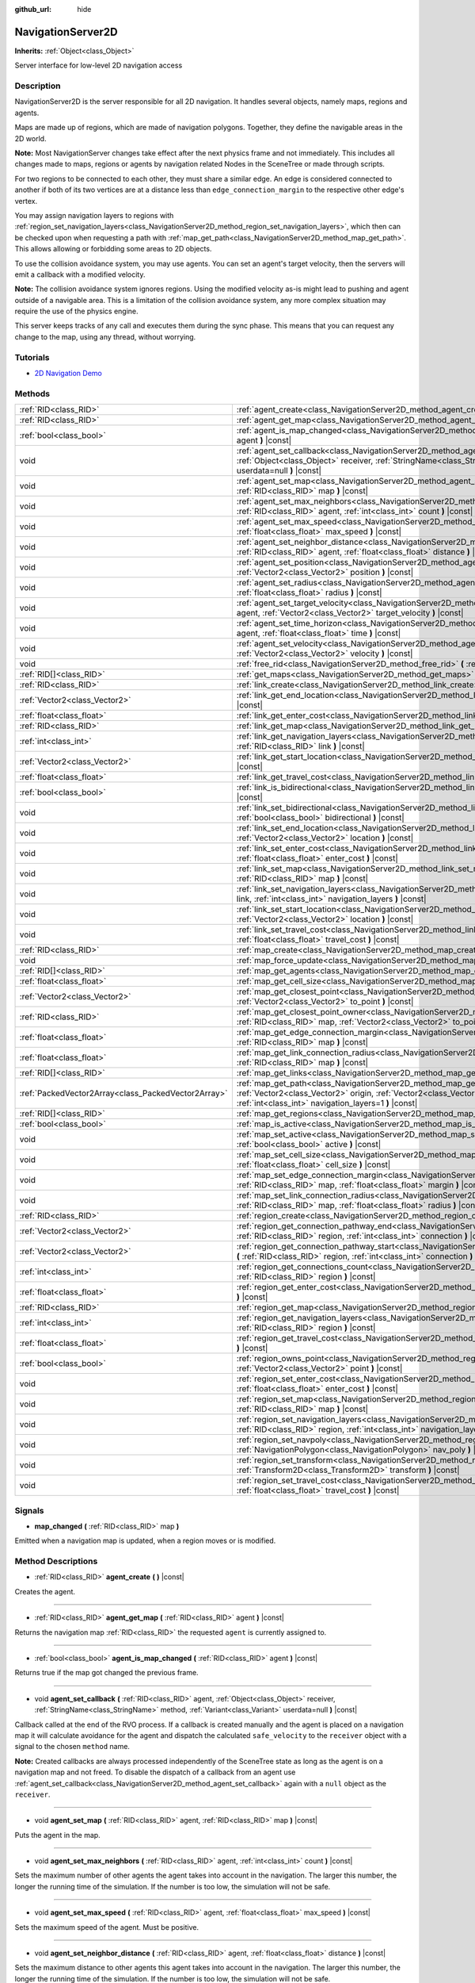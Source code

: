 :github_url: hide

.. DO NOT EDIT THIS FILE!!!
.. Generated automatically from Godot engine sources.
.. Generator: https://github.com/godotengine/godot/tree/master/doc/tools/make_rst.py.
.. XML source: https://github.com/godotengine/godot/tree/master/doc/classes/NavigationServer2D.xml.

.. _class_NavigationServer2D:

NavigationServer2D
==================

**Inherits:** :ref:`Object<class_Object>`

Server interface for low-level 2D navigation access

Description
-----------

NavigationServer2D is the server responsible for all 2D navigation. It handles several objects, namely maps, regions and agents.

Maps are made up of regions, which are made of navigation polygons. Together, they define the navigable areas in the 2D world.

\ **Note:** Most NavigationServer changes take effect after the next physics frame and not immediately. This includes all changes made to maps, regions or agents by navigation related Nodes in the SceneTree or made through scripts.

For two regions to be connected to each other, they must share a similar edge. An edge is considered connected to another if both of its two vertices are at a distance less than ``edge_connection_margin`` to the respective other edge's vertex.

You may assign navigation layers to regions with :ref:`region_set_navigation_layers<class_NavigationServer2D_method_region_set_navigation_layers>`, which then can be checked upon when requesting a path with :ref:`map_get_path<class_NavigationServer2D_method_map_get_path>`. This allows allowing or forbidding some areas to 2D objects.

To use the collision avoidance system, you may use agents. You can set an agent's target velocity, then the servers will emit a callback with a modified velocity.

\ **Note:** The collision avoidance system ignores regions. Using the modified velocity as-is might lead to pushing and agent outside of a navigable area. This is a limitation of the collision avoidance system, any more complex situation may require the use of the physics engine.

This server keeps tracks of any call and executes them during the sync phase. This means that you can request any change to the map, using any thread, without worrying.

Tutorials
---------

- `2D Navigation Demo <https://godotengine.org/asset-library/asset/117>`__

Methods
-------

+-----------------------------------------------------+-------------------------------------------------------------------------------------------------------------------------------------------------------------------------------------------------------------------------------------------------------------------------------+
| :ref:`RID<class_RID>`                               | :ref:`agent_create<class_NavigationServer2D_method_agent_create>` **(** **)** |const|                                                                                                                                                                                         |
+-----------------------------------------------------+-------------------------------------------------------------------------------------------------------------------------------------------------------------------------------------------------------------------------------------------------------------------------------+
| :ref:`RID<class_RID>`                               | :ref:`agent_get_map<class_NavigationServer2D_method_agent_get_map>` **(** :ref:`RID<class_RID>` agent **)** |const|                                                                                                                                                           |
+-----------------------------------------------------+-------------------------------------------------------------------------------------------------------------------------------------------------------------------------------------------------------------------------------------------------------------------------------+
| :ref:`bool<class_bool>`                             | :ref:`agent_is_map_changed<class_NavigationServer2D_method_agent_is_map_changed>` **(** :ref:`RID<class_RID>` agent **)** |const|                                                                                                                                             |
+-----------------------------------------------------+-------------------------------------------------------------------------------------------------------------------------------------------------------------------------------------------------------------------------------------------------------------------------------+
| void                                                | :ref:`agent_set_callback<class_NavigationServer2D_method_agent_set_callback>` **(** :ref:`RID<class_RID>` agent, :ref:`Object<class_Object>` receiver, :ref:`StringName<class_StringName>` method, :ref:`Variant<class_Variant>` userdata=null **)** |const|                  |
+-----------------------------------------------------+-------------------------------------------------------------------------------------------------------------------------------------------------------------------------------------------------------------------------------------------------------------------------------+
| void                                                | :ref:`agent_set_map<class_NavigationServer2D_method_agent_set_map>` **(** :ref:`RID<class_RID>` agent, :ref:`RID<class_RID>` map **)** |const|                                                                                                                                |
+-----------------------------------------------------+-------------------------------------------------------------------------------------------------------------------------------------------------------------------------------------------------------------------------------------------------------------------------------+
| void                                                | :ref:`agent_set_max_neighbors<class_NavigationServer2D_method_agent_set_max_neighbors>` **(** :ref:`RID<class_RID>` agent, :ref:`int<class_int>` count **)** |const|                                                                                                          |
+-----------------------------------------------------+-------------------------------------------------------------------------------------------------------------------------------------------------------------------------------------------------------------------------------------------------------------------------------+
| void                                                | :ref:`agent_set_max_speed<class_NavigationServer2D_method_agent_set_max_speed>` **(** :ref:`RID<class_RID>` agent, :ref:`float<class_float>` max_speed **)** |const|                                                                                                          |
+-----------------------------------------------------+-------------------------------------------------------------------------------------------------------------------------------------------------------------------------------------------------------------------------------------------------------------------------------+
| void                                                | :ref:`agent_set_neighbor_distance<class_NavigationServer2D_method_agent_set_neighbor_distance>` **(** :ref:`RID<class_RID>` agent, :ref:`float<class_float>` distance **)** |const|                                                                                           |
+-----------------------------------------------------+-------------------------------------------------------------------------------------------------------------------------------------------------------------------------------------------------------------------------------------------------------------------------------+
| void                                                | :ref:`agent_set_position<class_NavigationServer2D_method_agent_set_position>` **(** :ref:`RID<class_RID>` agent, :ref:`Vector2<class_Vector2>` position **)** |const|                                                                                                         |
+-----------------------------------------------------+-------------------------------------------------------------------------------------------------------------------------------------------------------------------------------------------------------------------------------------------------------------------------------+
| void                                                | :ref:`agent_set_radius<class_NavigationServer2D_method_agent_set_radius>` **(** :ref:`RID<class_RID>` agent, :ref:`float<class_float>` radius **)** |const|                                                                                                                   |
+-----------------------------------------------------+-------------------------------------------------------------------------------------------------------------------------------------------------------------------------------------------------------------------------------------------------------------------------------+
| void                                                | :ref:`agent_set_target_velocity<class_NavigationServer2D_method_agent_set_target_velocity>` **(** :ref:`RID<class_RID>` agent, :ref:`Vector2<class_Vector2>` target_velocity **)** |const|                                                                                    |
+-----------------------------------------------------+-------------------------------------------------------------------------------------------------------------------------------------------------------------------------------------------------------------------------------------------------------------------------------+
| void                                                | :ref:`agent_set_time_horizon<class_NavigationServer2D_method_agent_set_time_horizon>` **(** :ref:`RID<class_RID>` agent, :ref:`float<class_float>` time **)** |const|                                                                                                         |
+-----------------------------------------------------+-------------------------------------------------------------------------------------------------------------------------------------------------------------------------------------------------------------------------------------------------------------------------------+
| void                                                | :ref:`agent_set_velocity<class_NavigationServer2D_method_agent_set_velocity>` **(** :ref:`RID<class_RID>` agent, :ref:`Vector2<class_Vector2>` velocity **)** |const|                                                                                                         |
+-----------------------------------------------------+-------------------------------------------------------------------------------------------------------------------------------------------------------------------------------------------------------------------------------------------------------------------------------+
| void                                                | :ref:`free_rid<class_NavigationServer2D_method_free_rid>` **(** :ref:`RID<class_RID>` rid **)** |const|                                                                                                                                                                       |
+-----------------------------------------------------+-------------------------------------------------------------------------------------------------------------------------------------------------------------------------------------------------------------------------------------------------------------------------------+
| :ref:`RID[]<class_RID>`                             | :ref:`get_maps<class_NavigationServer2D_method_get_maps>` **(** **)** |const|                                                                                                                                                                                                 |
+-----------------------------------------------------+-------------------------------------------------------------------------------------------------------------------------------------------------------------------------------------------------------------------------------------------------------------------------------+
| :ref:`RID<class_RID>`                               | :ref:`link_create<class_NavigationServer2D_method_link_create>` **(** **)** |const|                                                                                                                                                                                           |
+-----------------------------------------------------+-------------------------------------------------------------------------------------------------------------------------------------------------------------------------------------------------------------------------------------------------------------------------------+
| :ref:`Vector2<class_Vector2>`                       | :ref:`link_get_end_location<class_NavigationServer2D_method_link_get_end_location>` **(** :ref:`RID<class_RID>` link **)** |const|                                                                                                                                            |
+-----------------------------------------------------+-------------------------------------------------------------------------------------------------------------------------------------------------------------------------------------------------------------------------------------------------------------------------------+
| :ref:`float<class_float>`                           | :ref:`link_get_enter_cost<class_NavigationServer2D_method_link_get_enter_cost>` **(** :ref:`RID<class_RID>` link **)** |const|                                                                                                                                                |
+-----------------------------------------------------+-------------------------------------------------------------------------------------------------------------------------------------------------------------------------------------------------------------------------------------------------------------------------------+
| :ref:`RID<class_RID>`                               | :ref:`link_get_map<class_NavigationServer2D_method_link_get_map>` **(** :ref:`RID<class_RID>` link **)** |const|                                                                                                                                                              |
+-----------------------------------------------------+-------------------------------------------------------------------------------------------------------------------------------------------------------------------------------------------------------------------------------------------------------------------------------+
| :ref:`int<class_int>`                               | :ref:`link_get_navigation_layers<class_NavigationServer2D_method_link_get_navigation_layers>` **(** :ref:`RID<class_RID>` link **)** |const|                                                                                                                                  |
+-----------------------------------------------------+-------------------------------------------------------------------------------------------------------------------------------------------------------------------------------------------------------------------------------------------------------------------------------+
| :ref:`Vector2<class_Vector2>`                       | :ref:`link_get_start_location<class_NavigationServer2D_method_link_get_start_location>` **(** :ref:`RID<class_RID>` link **)** |const|                                                                                                                                        |
+-----------------------------------------------------+-------------------------------------------------------------------------------------------------------------------------------------------------------------------------------------------------------------------------------------------------------------------------------+
| :ref:`float<class_float>`                           | :ref:`link_get_travel_cost<class_NavigationServer2D_method_link_get_travel_cost>` **(** :ref:`RID<class_RID>` link **)** |const|                                                                                                                                              |
+-----------------------------------------------------+-------------------------------------------------------------------------------------------------------------------------------------------------------------------------------------------------------------------------------------------------------------------------------+
| :ref:`bool<class_bool>`                             | :ref:`link_is_bidirectional<class_NavigationServer2D_method_link_is_bidirectional>` **(** :ref:`RID<class_RID>` link **)** |const|                                                                                                                                            |
+-----------------------------------------------------+-------------------------------------------------------------------------------------------------------------------------------------------------------------------------------------------------------------------------------------------------------------------------------+
| void                                                | :ref:`link_set_bidirectional<class_NavigationServer2D_method_link_set_bidirectional>` **(** :ref:`RID<class_RID>` link, :ref:`bool<class_bool>` bidirectional **)** |const|                                                                                                   |
+-----------------------------------------------------+-------------------------------------------------------------------------------------------------------------------------------------------------------------------------------------------------------------------------------------------------------------------------------+
| void                                                | :ref:`link_set_end_location<class_NavigationServer2D_method_link_set_end_location>` **(** :ref:`RID<class_RID>` link, :ref:`Vector2<class_Vector2>` location **)** |const|                                                                                                    |
+-----------------------------------------------------+-------------------------------------------------------------------------------------------------------------------------------------------------------------------------------------------------------------------------------------------------------------------------------+
| void                                                | :ref:`link_set_enter_cost<class_NavigationServer2D_method_link_set_enter_cost>` **(** :ref:`RID<class_RID>` link, :ref:`float<class_float>` enter_cost **)** |const|                                                                                                          |
+-----------------------------------------------------+-------------------------------------------------------------------------------------------------------------------------------------------------------------------------------------------------------------------------------------------------------------------------------+
| void                                                | :ref:`link_set_map<class_NavigationServer2D_method_link_set_map>` **(** :ref:`RID<class_RID>` link, :ref:`RID<class_RID>` map **)** |const|                                                                                                                                   |
+-----------------------------------------------------+-------------------------------------------------------------------------------------------------------------------------------------------------------------------------------------------------------------------------------------------------------------------------------+
| void                                                | :ref:`link_set_navigation_layers<class_NavigationServer2D_method_link_set_navigation_layers>` **(** :ref:`RID<class_RID>` link, :ref:`int<class_int>` navigation_layers **)** |const|                                                                                         |
+-----------------------------------------------------+-------------------------------------------------------------------------------------------------------------------------------------------------------------------------------------------------------------------------------------------------------------------------------+
| void                                                | :ref:`link_set_start_location<class_NavigationServer2D_method_link_set_start_location>` **(** :ref:`RID<class_RID>` link, :ref:`Vector2<class_Vector2>` location **)** |const|                                                                                                |
+-----------------------------------------------------+-------------------------------------------------------------------------------------------------------------------------------------------------------------------------------------------------------------------------------------------------------------------------------+
| void                                                | :ref:`link_set_travel_cost<class_NavigationServer2D_method_link_set_travel_cost>` **(** :ref:`RID<class_RID>` link, :ref:`float<class_float>` travel_cost **)** |const|                                                                                                       |
+-----------------------------------------------------+-------------------------------------------------------------------------------------------------------------------------------------------------------------------------------------------------------------------------------------------------------------------------------+
| :ref:`RID<class_RID>`                               | :ref:`map_create<class_NavigationServer2D_method_map_create>` **(** **)** |const|                                                                                                                                                                                             |
+-----------------------------------------------------+-------------------------------------------------------------------------------------------------------------------------------------------------------------------------------------------------------------------------------------------------------------------------------+
| void                                                | :ref:`map_force_update<class_NavigationServer2D_method_map_force_update>` **(** :ref:`RID<class_RID>` map **)**                                                                                                                                                               |
+-----------------------------------------------------+-------------------------------------------------------------------------------------------------------------------------------------------------------------------------------------------------------------------------------------------------------------------------------+
| :ref:`RID[]<class_RID>`                             | :ref:`map_get_agents<class_NavigationServer2D_method_map_get_agents>` **(** :ref:`RID<class_RID>` map **)** |const|                                                                                                                                                           |
+-----------------------------------------------------+-------------------------------------------------------------------------------------------------------------------------------------------------------------------------------------------------------------------------------------------------------------------------------+
| :ref:`float<class_float>`                           | :ref:`map_get_cell_size<class_NavigationServer2D_method_map_get_cell_size>` **(** :ref:`RID<class_RID>` map **)** |const|                                                                                                                                                     |
+-----------------------------------------------------+-------------------------------------------------------------------------------------------------------------------------------------------------------------------------------------------------------------------------------------------------------------------------------+
| :ref:`Vector2<class_Vector2>`                       | :ref:`map_get_closest_point<class_NavigationServer2D_method_map_get_closest_point>` **(** :ref:`RID<class_RID>` map, :ref:`Vector2<class_Vector2>` to_point **)** |const|                                                                                                     |
+-----------------------------------------------------+-------------------------------------------------------------------------------------------------------------------------------------------------------------------------------------------------------------------------------------------------------------------------------+
| :ref:`RID<class_RID>`                               | :ref:`map_get_closest_point_owner<class_NavigationServer2D_method_map_get_closest_point_owner>` **(** :ref:`RID<class_RID>` map, :ref:`Vector2<class_Vector2>` to_point **)** |const|                                                                                         |
+-----------------------------------------------------+-------------------------------------------------------------------------------------------------------------------------------------------------------------------------------------------------------------------------------------------------------------------------------+
| :ref:`float<class_float>`                           | :ref:`map_get_edge_connection_margin<class_NavigationServer2D_method_map_get_edge_connection_margin>` **(** :ref:`RID<class_RID>` map **)** |const|                                                                                                                           |
+-----------------------------------------------------+-------------------------------------------------------------------------------------------------------------------------------------------------------------------------------------------------------------------------------------------------------------------------------+
| :ref:`float<class_float>`                           | :ref:`map_get_link_connection_radius<class_NavigationServer2D_method_map_get_link_connection_radius>` **(** :ref:`RID<class_RID>` map **)** |const|                                                                                                                           |
+-----------------------------------------------------+-------------------------------------------------------------------------------------------------------------------------------------------------------------------------------------------------------------------------------------------------------------------------------+
| :ref:`RID[]<class_RID>`                             | :ref:`map_get_links<class_NavigationServer2D_method_map_get_links>` **(** :ref:`RID<class_RID>` map **)** |const|                                                                                                                                                             |
+-----------------------------------------------------+-------------------------------------------------------------------------------------------------------------------------------------------------------------------------------------------------------------------------------------------------------------------------------+
| :ref:`PackedVector2Array<class_PackedVector2Array>` | :ref:`map_get_path<class_NavigationServer2D_method_map_get_path>` **(** :ref:`RID<class_RID>` map, :ref:`Vector2<class_Vector2>` origin, :ref:`Vector2<class_Vector2>` destination, :ref:`bool<class_bool>` optimize, :ref:`int<class_int>` navigation_layers=1 **)** |const| |
+-----------------------------------------------------+-------------------------------------------------------------------------------------------------------------------------------------------------------------------------------------------------------------------------------------------------------------------------------+
| :ref:`RID[]<class_RID>`                             | :ref:`map_get_regions<class_NavigationServer2D_method_map_get_regions>` **(** :ref:`RID<class_RID>` map **)** |const|                                                                                                                                                         |
+-----------------------------------------------------+-------------------------------------------------------------------------------------------------------------------------------------------------------------------------------------------------------------------------------------------------------------------------------+
| :ref:`bool<class_bool>`                             | :ref:`map_is_active<class_NavigationServer2D_method_map_is_active>` **(** :ref:`RID<class_RID>` map **)** |const|                                                                                                                                                             |
+-----------------------------------------------------+-------------------------------------------------------------------------------------------------------------------------------------------------------------------------------------------------------------------------------------------------------------------------------+
| void                                                | :ref:`map_set_active<class_NavigationServer2D_method_map_set_active>` **(** :ref:`RID<class_RID>` map, :ref:`bool<class_bool>` active **)** |const|                                                                                                                           |
+-----------------------------------------------------+-------------------------------------------------------------------------------------------------------------------------------------------------------------------------------------------------------------------------------------------------------------------------------+
| void                                                | :ref:`map_set_cell_size<class_NavigationServer2D_method_map_set_cell_size>` **(** :ref:`RID<class_RID>` map, :ref:`float<class_float>` cell_size **)** |const|                                                                                                                |
+-----------------------------------------------------+-------------------------------------------------------------------------------------------------------------------------------------------------------------------------------------------------------------------------------------------------------------------------------+
| void                                                | :ref:`map_set_edge_connection_margin<class_NavigationServer2D_method_map_set_edge_connection_margin>` **(** :ref:`RID<class_RID>` map, :ref:`float<class_float>` margin **)** |const|                                                                                         |
+-----------------------------------------------------+-------------------------------------------------------------------------------------------------------------------------------------------------------------------------------------------------------------------------------------------------------------------------------+
| void                                                | :ref:`map_set_link_connection_radius<class_NavigationServer2D_method_map_set_link_connection_radius>` **(** :ref:`RID<class_RID>` map, :ref:`float<class_float>` radius **)** |const|                                                                                         |
+-----------------------------------------------------+-------------------------------------------------------------------------------------------------------------------------------------------------------------------------------------------------------------------------------------------------------------------------------+
| :ref:`RID<class_RID>`                               | :ref:`region_create<class_NavigationServer2D_method_region_create>` **(** **)** |const|                                                                                                                                                                                       |
+-----------------------------------------------------+-------------------------------------------------------------------------------------------------------------------------------------------------------------------------------------------------------------------------------------------------------------------------------+
| :ref:`Vector2<class_Vector2>`                       | :ref:`region_get_connection_pathway_end<class_NavigationServer2D_method_region_get_connection_pathway_end>` **(** :ref:`RID<class_RID>` region, :ref:`int<class_int>` connection **)** |const|                                                                                |
+-----------------------------------------------------+-------------------------------------------------------------------------------------------------------------------------------------------------------------------------------------------------------------------------------------------------------------------------------+
| :ref:`Vector2<class_Vector2>`                       | :ref:`region_get_connection_pathway_start<class_NavigationServer2D_method_region_get_connection_pathway_start>` **(** :ref:`RID<class_RID>` region, :ref:`int<class_int>` connection **)** |const|                                                                            |
+-----------------------------------------------------+-------------------------------------------------------------------------------------------------------------------------------------------------------------------------------------------------------------------------------------------------------------------------------+
| :ref:`int<class_int>`                               | :ref:`region_get_connections_count<class_NavigationServer2D_method_region_get_connections_count>` **(** :ref:`RID<class_RID>` region **)** |const|                                                                                                                            |
+-----------------------------------------------------+-------------------------------------------------------------------------------------------------------------------------------------------------------------------------------------------------------------------------------------------------------------------------------+
| :ref:`float<class_float>`                           | :ref:`region_get_enter_cost<class_NavigationServer2D_method_region_get_enter_cost>` **(** :ref:`RID<class_RID>` region **)** |const|                                                                                                                                          |
+-----------------------------------------------------+-------------------------------------------------------------------------------------------------------------------------------------------------------------------------------------------------------------------------------------------------------------------------------+
| :ref:`RID<class_RID>`                               | :ref:`region_get_map<class_NavigationServer2D_method_region_get_map>` **(** :ref:`RID<class_RID>` region **)** |const|                                                                                                                                                        |
+-----------------------------------------------------+-------------------------------------------------------------------------------------------------------------------------------------------------------------------------------------------------------------------------------------------------------------------------------+
| :ref:`int<class_int>`                               | :ref:`region_get_navigation_layers<class_NavigationServer2D_method_region_get_navigation_layers>` **(** :ref:`RID<class_RID>` region **)** |const|                                                                                                                            |
+-----------------------------------------------------+-------------------------------------------------------------------------------------------------------------------------------------------------------------------------------------------------------------------------------------------------------------------------------+
| :ref:`float<class_float>`                           | :ref:`region_get_travel_cost<class_NavigationServer2D_method_region_get_travel_cost>` **(** :ref:`RID<class_RID>` region **)** |const|                                                                                                                                        |
+-----------------------------------------------------+-------------------------------------------------------------------------------------------------------------------------------------------------------------------------------------------------------------------------------------------------------------------------------+
| :ref:`bool<class_bool>`                             | :ref:`region_owns_point<class_NavigationServer2D_method_region_owns_point>` **(** :ref:`RID<class_RID>` region, :ref:`Vector2<class_Vector2>` point **)** |const|                                                                                                             |
+-----------------------------------------------------+-------------------------------------------------------------------------------------------------------------------------------------------------------------------------------------------------------------------------------------------------------------------------------+
| void                                                | :ref:`region_set_enter_cost<class_NavigationServer2D_method_region_set_enter_cost>` **(** :ref:`RID<class_RID>` region, :ref:`float<class_float>` enter_cost **)** |const|                                                                                                    |
+-----------------------------------------------------+-------------------------------------------------------------------------------------------------------------------------------------------------------------------------------------------------------------------------------------------------------------------------------+
| void                                                | :ref:`region_set_map<class_NavigationServer2D_method_region_set_map>` **(** :ref:`RID<class_RID>` region, :ref:`RID<class_RID>` map **)** |const|                                                                                                                             |
+-----------------------------------------------------+-------------------------------------------------------------------------------------------------------------------------------------------------------------------------------------------------------------------------------------------------------------------------------+
| void                                                | :ref:`region_set_navigation_layers<class_NavigationServer2D_method_region_set_navigation_layers>` **(** :ref:`RID<class_RID>` region, :ref:`int<class_int>` navigation_layers **)** |const|                                                                                   |
+-----------------------------------------------------+-------------------------------------------------------------------------------------------------------------------------------------------------------------------------------------------------------------------------------------------------------------------------------+
| void                                                | :ref:`region_set_navpoly<class_NavigationServer2D_method_region_set_navpoly>` **(** :ref:`RID<class_RID>` region, :ref:`NavigationPolygon<class_NavigationPolygon>` nav_poly **)** |const|                                                                                    |
+-----------------------------------------------------+-------------------------------------------------------------------------------------------------------------------------------------------------------------------------------------------------------------------------------------------------------------------------------+
| void                                                | :ref:`region_set_transform<class_NavigationServer2D_method_region_set_transform>` **(** :ref:`RID<class_RID>` region, :ref:`Transform2D<class_Transform2D>` transform **)** |const|                                                                                           |
+-----------------------------------------------------+-------------------------------------------------------------------------------------------------------------------------------------------------------------------------------------------------------------------------------------------------------------------------------+
| void                                                | :ref:`region_set_travel_cost<class_NavigationServer2D_method_region_set_travel_cost>` **(** :ref:`RID<class_RID>` region, :ref:`float<class_float>` travel_cost **)** |const|                                                                                                 |
+-----------------------------------------------------+-------------------------------------------------------------------------------------------------------------------------------------------------------------------------------------------------------------------------------------------------------------------------------+

Signals
-------

.. _class_NavigationServer2D_signal_map_changed:

- **map_changed** **(** :ref:`RID<class_RID>` map **)**

Emitted when a navigation map is updated, when a region moves or is modified.

Method Descriptions
-------------------

.. _class_NavigationServer2D_method_agent_create:

- :ref:`RID<class_RID>` **agent_create** **(** **)** |const|

Creates the agent.

----

.. _class_NavigationServer2D_method_agent_get_map:

- :ref:`RID<class_RID>` **agent_get_map** **(** :ref:`RID<class_RID>` agent **)** |const|

Returns the navigation map :ref:`RID<class_RID>` the requested ``agent`` is currently assigned to.

----

.. _class_NavigationServer2D_method_agent_is_map_changed:

- :ref:`bool<class_bool>` **agent_is_map_changed** **(** :ref:`RID<class_RID>` agent **)** |const|

Returns true if the map got changed the previous frame.

----

.. _class_NavigationServer2D_method_agent_set_callback:

- void **agent_set_callback** **(** :ref:`RID<class_RID>` agent, :ref:`Object<class_Object>` receiver, :ref:`StringName<class_StringName>` method, :ref:`Variant<class_Variant>` userdata=null **)** |const|

Callback called at the end of the RVO process. If a callback is created manually and the agent is placed on a navigation map it will calculate avoidance for the agent and dispatch the calculated ``safe_velocity`` to the ``receiver`` object with a signal to the chosen ``method`` name.

\ **Note:** Created callbacks are always processed independently of the SceneTree state as long as the agent is on a navigation map and not freed. To disable the dispatch of a callback from an agent use :ref:`agent_set_callback<class_NavigationServer2D_method_agent_set_callback>` again with a ``null`` object as the ``receiver``.

----

.. _class_NavigationServer2D_method_agent_set_map:

- void **agent_set_map** **(** :ref:`RID<class_RID>` agent, :ref:`RID<class_RID>` map **)** |const|

Puts the agent in the map.

----

.. _class_NavigationServer2D_method_agent_set_max_neighbors:

- void **agent_set_max_neighbors** **(** :ref:`RID<class_RID>` agent, :ref:`int<class_int>` count **)** |const|

Sets the maximum number of other agents the agent takes into account in the navigation. The larger this number, the longer the running time of the simulation. If the number is too low, the simulation will not be safe.

----

.. _class_NavigationServer2D_method_agent_set_max_speed:

- void **agent_set_max_speed** **(** :ref:`RID<class_RID>` agent, :ref:`float<class_float>` max_speed **)** |const|

Sets the maximum speed of the agent. Must be positive.

----

.. _class_NavigationServer2D_method_agent_set_neighbor_distance:

- void **agent_set_neighbor_distance** **(** :ref:`RID<class_RID>` agent, :ref:`float<class_float>` distance **)** |const|

Sets the maximum distance to other agents this agent takes into account in the navigation. The larger this number, the longer the running time of the simulation. If the number is too low, the simulation will not be safe.

----

.. _class_NavigationServer2D_method_agent_set_position:

- void **agent_set_position** **(** :ref:`RID<class_RID>` agent, :ref:`Vector2<class_Vector2>` position **)** |const|

Sets the position of the agent in world space.

----

.. _class_NavigationServer2D_method_agent_set_radius:

- void **agent_set_radius** **(** :ref:`RID<class_RID>` agent, :ref:`float<class_float>` radius **)** |const|

Sets the radius of the agent.

----

.. _class_NavigationServer2D_method_agent_set_target_velocity:

- void **agent_set_target_velocity** **(** :ref:`RID<class_RID>` agent, :ref:`Vector2<class_Vector2>` target_velocity **)** |const|

Sets the new target velocity.

----

.. _class_NavigationServer2D_method_agent_set_time_horizon:

- void **agent_set_time_horizon** **(** :ref:`RID<class_RID>` agent, :ref:`float<class_float>` time **)** |const|

The minimal amount of time for which the agent's velocities that are computed by the simulation are safe with respect to other agents. The larger this number, the sooner this agent will respond to the presence of other agents, but the less freedom this agent has in choosing its velocities. Must be positive.

----

.. _class_NavigationServer2D_method_agent_set_velocity:

- void **agent_set_velocity** **(** :ref:`RID<class_RID>` agent, :ref:`Vector2<class_Vector2>` velocity **)** |const|

Sets the current velocity of the agent.

----

.. _class_NavigationServer2D_method_free_rid:

- void **free_rid** **(** :ref:`RID<class_RID>` rid **)** |const|

Destroys the given RID.

----

.. _class_NavigationServer2D_method_get_maps:

- :ref:`RID[]<class_RID>` **get_maps** **(** **)** |const|

Returns all created navigation map :ref:`RID<class_RID>`\ s on the NavigationServer. This returns both 2D and 3D created navigation maps as there is technically no distinction between them.

----

.. _class_NavigationServer2D_method_link_create:

- :ref:`RID<class_RID>` **link_create** **(** **)** |const|

Create a new link between two locations on a map.

----

.. _class_NavigationServer2D_method_link_get_end_location:

- :ref:`Vector2<class_Vector2>` **link_get_end_location** **(** :ref:`RID<class_RID>` link **)** |const|

Returns the ending location of this ``link``.

----

.. _class_NavigationServer2D_method_link_get_enter_cost:

- :ref:`float<class_float>` **link_get_enter_cost** **(** :ref:`RID<class_RID>` link **)** |const|

Returns the ``enter_cost`` of this ``link``.

----

.. _class_NavigationServer2D_method_link_get_map:

- :ref:`RID<class_RID>` **link_get_map** **(** :ref:`RID<class_RID>` link **)** |const|

Returns the navigation map :ref:`RID<class_RID>` the requested ``link`` is currently assigned to.

----

.. _class_NavigationServer2D_method_link_get_navigation_layers:

- :ref:`int<class_int>` **link_get_navigation_layers** **(** :ref:`RID<class_RID>` link **)** |const|

Returns the navigation layers for this ``link``.

----

.. _class_NavigationServer2D_method_link_get_start_location:

- :ref:`Vector2<class_Vector2>` **link_get_start_location** **(** :ref:`RID<class_RID>` link **)** |const|

Returns the starting location of this ``link``.

----

.. _class_NavigationServer2D_method_link_get_travel_cost:

- :ref:`float<class_float>` **link_get_travel_cost** **(** :ref:`RID<class_RID>` link **)** |const|

Returns the ``travel_cost`` of this ``link``.

----

.. _class_NavigationServer2D_method_link_is_bidirectional:

- :ref:`bool<class_bool>` **link_is_bidirectional** **(** :ref:`RID<class_RID>` link **)** |const|

Returns whether this ``link`` can be travelled in both directions.

----

.. _class_NavigationServer2D_method_link_set_bidirectional:

- void **link_set_bidirectional** **(** :ref:`RID<class_RID>` link, :ref:`bool<class_bool>` bidirectional **)** |const|

Sets whether this ``link`` can be travelled in both directions.

----

.. _class_NavigationServer2D_method_link_set_end_location:

- void **link_set_end_location** **(** :ref:`RID<class_RID>` link, :ref:`Vector2<class_Vector2>` location **)** |const|

Sets the exit location for the ``link``.

----

.. _class_NavigationServer2D_method_link_set_enter_cost:

- void **link_set_enter_cost** **(** :ref:`RID<class_RID>` link, :ref:`float<class_float>` enter_cost **)** |const|

Sets the ``enter_cost`` for this ``link``.

----

.. _class_NavigationServer2D_method_link_set_map:

- void **link_set_map** **(** :ref:`RID<class_RID>` link, :ref:`RID<class_RID>` map **)** |const|

Sets the navigation map :ref:`RID<class_RID>` for the link.

----

.. _class_NavigationServer2D_method_link_set_navigation_layers:

- void **link_set_navigation_layers** **(** :ref:`RID<class_RID>` link, :ref:`int<class_int>` navigation_layers **)** |const|

Set the links's navigation layers. This allows selecting links from a path request (when using :ref:`map_get_path<class_NavigationServer2D_method_map_get_path>`).

----

.. _class_NavigationServer2D_method_link_set_start_location:

- void **link_set_start_location** **(** :ref:`RID<class_RID>` link, :ref:`Vector2<class_Vector2>` location **)** |const|

Sets the entry location for this ``link``.

----

.. _class_NavigationServer2D_method_link_set_travel_cost:

- void **link_set_travel_cost** **(** :ref:`RID<class_RID>` link, :ref:`float<class_float>` travel_cost **)** |const|

Sets the ``travel_cost`` for this ``link``.

----

.. _class_NavigationServer2D_method_map_create:

- :ref:`RID<class_RID>` **map_create** **(** **)** |const|

Create a new map.

----

.. _class_NavigationServer2D_method_map_force_update:

- void **map_force_update** **(** :ref:`RID<class_RID>` map **)**

This function immediately forces synchronization of the specified navigation ``map`` :ref:`RID<class_RID>`. By default navigation maps are only synchronized at the end of each physics frame. This function can be used to immediately (re)calculate all the navigation meshes and region connections of the navigation map. This makes it possible to query a navigation path for a changed map immediately and in the same frame (multiple times if needed).

Due to technical restrictions the current NavigationServer command queue will be flushed. This means all already queued update commands for this physics frame will be executed, even those intended for other maps, regions and agents not part of the specified map. The expensive computation of the navigation meshes and region connections of a map will only be done for the specified map. Other maps will receive the normal synchronization at the end of the physics frame. Should the specified map receive changes after the forced update it will update again as well when the other maps receive their update.

Avoidance processing and dispatch of the ``safe_velocity`` signals is untouched by this function and continues to happen for all maps and agents at the end of the physics frame.

\ **Note:** With great power comes great responsibility. This function should only be used by users that really know what they are doing and have a good reason for it. Forcing an immediate update of a navigation map requires locking the NavigationServer and flushing the entire NavigationServer command queue. Not only can this severely impact the performance of a game but it can also introduce bugs if used inappropriately without much foresight.

----

.. _class_NavigationServer2D_method_map_get_agents:

- :ref:`RID[]<class_RID>` **map_get_agents** **(** :ref:`RID<class_RID>` map **)** |const|

Returns all navigation agents :ref:`RID<class_RID>`\ s that are currently assigned to the requested navigation ``map``.

----

.. _class_NavigationServer2D_method_map_get_cell_size:

- :ref:`float<class_float>` **map_get_cell_size** **(** :ref:`RID<class_RID>` map **)** |const|

Returns the map cell size.

----

.. _class_NavigationServer2D_method_map_get_closest_point:

- :ref:`Vector2<class_Vector2>` **map_get_closest_point** **(** :ref:`RID<class_RID>` map, :ref:`Vector2<class_Vector2>` to_point **)** |const|

Returns the point closest to the provided ``to_point`` on the navigation mesh surface.

----

.. _class_NavigationServer2D_method_map_get_closest_point_owner:

- :ref:`RID<class_RID>` **map_get_closest_point_owner** **(** :ref:`RID<class_RID>` map, :ref:`Vector2<class_Vector2>` to_point **)** |const|

Returns the owner region RID for the point returned by :ref:`map_get_closest_point<class_NavigationServer2D_method_map_get_closest_point>`.

----

.. _class_NavigationServer2D_method_map_get_edge_connection_margin:

- :ref:`float<class_float>` **map_get_edge_connection_margin** **(** :ref:`RID<class_RID>` map **)** |const|

Returns the edge connection margin of the map. The edge connection margin is a distance used to connect two regions.

----

.. _class_NavigationServer2D_method_map_get_link_connection_radius:

- :ref:`float<class_float>` **map_get_link_connection_radius** **(** :ref:`RID<class_RID>` map **)** |const|

Returns the link connection radius of the map. This distance is the maximum range any link will search for navigation mesh polygons to connect to.

----

.. _class_NavigationServer2D_method_map_get_links:

- :ref:`RID[]<class_RID>` **map_get_links** **(** :ref:`RID<class_RID>` map **)** |const|

Returns all navigation link :ref:`RID<class_RID>`\ s that are currently assigned to the requested navigation ``map``.

----

.. _class_NavigationServer2D_method_map_get_path:

- :ref:`PackedVector2Array<class_PackedVector2Array>` **map_get_path** **(** :ref:`RID<class_RID>` map, :ref:`Vector2<class_Vector2>` origin, :ref:`Vector2<class_Vector2>` destination, :ref:`bool<class_bool>` optimize, :ref:`int<class_int>` navigation_layers=1 **)** |const|

Returns the navigation path to reach the destination from the origin. ``navigation_layers`` is a bitmask of all region navigation layers that are allowed to be in the path.

----

.. _class_NavigationServer2D_method_map_get_regions:

- :ref:`RID[]<class_RID>` **map_get_regions** **(** :ref:`RID<class_RID>` map **)** |const|

Returns all navigation regions :ref:`RID<class_RID>`\ s that are currently assigned to the requested navigation ``map``.

----

.. _class_NavigationServer2D_method_map_is_active:

- :ref:`bool<class_bool>` **map_is_active** **(** :ref:`RID<class_RID>` map **)** |const|

Returns true if the map is active.

----

.. _class_NavigationServer2D_method_map_set_active:

- void **map_set_active** **(** :ref:`RID<class_RID>` map, :ref:`bool<class_bool>` active **)** |const|

Sets the map active.

----

.. _class_NavigationServer2D_method_map_set_cell_size:

- void **map_set_cell_size** **(** :ref:`RID<class_RID>` map, :ref:`float<class_float>` cell_size **)** |const|

Set the map cell size used to weld the navigation mesh polygons.

----

.. _class_NavigationServer2D_method_map_set_edge_connection_margin:

- void **map_set_edge_connection_margin** **(** :ref:`RID<class_RID>` map, :ref:`float<class_float>` margin **)** |const|

Set the map edge connection margin used to weld the compatible region edges.

----

.. _class_NavigationServer2D_method_map_set_link_connection_radius:

- void **map_set_link_connection_radius** **(** :ref:`RID<class_RID>` map, :ref:`float<class_float>` radius **)** |const|

Set the map's link connection radius used to connect links to navigation polygons.

----

.. _class_NavigationServer2D_method_region_create:

- :ref:`RID<class_RID>` **region_create** **(** **)** |const|

Creates a new region.

----

.. _class_NavigationServer2D_method_region_get_connection_pathway_end:

- :ref:`Vector2<class_Vector2>` **region_get_connection_pathway_end** **(** :ref:`RID<class_RID>` region, :ref:`int<class_int>` connection **)** |const|

Returns the ending point of a connection door. ``connection`` is an index between 0 and the return value of :ref:`region_get_connections_count<class_NavigationServer2D_method_region_get_connections_count>`.

----

.. _class_NavigationServer2D_method_region_get_connection_pathway_start:

- :ref:`Vector2<class_Vector2>` **region_get_connection_pathway_start** **(** :ref:`RID<class_RID>` region, :ref:`int<class_int>` connection **)** |const|

Returns the starting point of a connection door. ``connection`` is an index between 0 and the return value of :ref:`region_get_connections_count<class_NavigationServer2D_method_region_get_connections_count>`.

----

.. _class_NavigationServer2D_method_region_get_connections_count:

- :ref:`int<class_int>` **region_get_connections_count** **(** :ref:`RID<class_RID>` region **)** |const|

Returns how many connections this ``region`` has with other regions in the map.

----

.. _class_NavigationServer2D_method_region_get_enter_cost:

- :ref:`float<class_float>` **region_get_enter_cost** **(** :ref:`RID<class_RID>` region **)** |const|

Returns the ``enter_cost`` of this ``region``.

----

.. _class_NavigationServer2D_method_region_get_map:

- :ref:`RID<class_RID>` **region_get_map** **(** :ref:`RID<class_RID>` region **)** |const|

Returns the navigation map :ref:`RID<class_RID>` the requested ``region`` is currently assigned to.

----

.. _class_NavigationServer2D_method_region_get_navigation_layers:

- :ref:`int<class_int>` **region_get_navigation_layers** **(** :ref:`RID<class_RID>` region **)** |const|

Returns the region's navigation layers.

----

.. _class_NavigationServer2D_method_region_get_travel_cost:

- :ref:`float<class_float>` **region_get_travel_cost** **(** :ref:`RID<class_RID>` region **)** |const|

Returns the ``travel_cost`` of this ``region``.

----

.. _class_NavigationServer2D_method_region_owns_point:

- :ref:`bool<class_bool>` **region_owns_point** **(** :ref:`RID<class_RID>` region, :ref:`Vector2<class_Vector2>` point **)** |const|

Returns ``true`` if the provided ``point`` in world space is currently owned by the provided navigation ``region``. Owned in this context means that one of the region's navigation mesh polygon faces has a possible position at the closest distance to this point compared to all other navigation meshes from other navigation regions that are also registered on the navigation map of the provided region.

If multiple navigation meshes have positions at equal distance the navigation region whose polygons are processed first wins the ownership. Polygons are processed in the same order that navigation regions were registered on the NavigationServer.

\ **Note:** If navigation meshes from different navigation regions overlap (which should be avoided in general) the result might not be what is expected.

----

.. _class_NavigationServer2D_method_region_set_enter_cost:

- void **region_set_enter_cost** **(** :ref:`RID<class_RID>` region, :ref:`float<class_float>` enter_cost **)** |const|

Sets the ``enter_cost`` for this ``region``.

----

.. _class_NavigationServer2D_method_region_set_map:

- void **region_set_map** **(** :ref:`RID<class_RID>` region, :ref:`RID<class_RID>` map **)** |const|

Sets the map for the region.

----

.. _class_NavigationServer2D_method_region_set_navigation_layers:

- void **region_set_navigation_layers** **(** :ref:`RID<class_RID>` region, :ref:`int<class_int>` navigation_layers **)** |const|

Set the region's navigation layers. This allows selecting regions from a path request (when using :ref:`map_get_path<class_NavigationServer2D_method_map_get_path>`).

----

.. _class_NavigationServer2D_method_region_set_navpoly:

- void **region_set_navpoly** **(** :ref:`RID<class_RID>` region, :ref:`NavigationPolygon<class_NavigationPolygon>` nav_poly **)** |const|

Sets the navigation mesh for the region.

----

.. _class_NavigationServer2D_method_region_set_transform:

- void **region_set_transform** **(** :ref:`RID<class_RID>` region, :ref:`Transform2D<class_Transform2D>` transform **)** |const|

Sets the global transformation for the region.

----

.. _class_NavigationServer2D_method_region_set_travel_cost:

- void **region_set_travel_cost** **(** :ref:`RID<class_RID>` region, :ref:`float<class_float>` travel_cost **)** |const|

Sets the ``travel_cost`` for this ``region``.

.. |virtual| replace:: :abbr:`virtual (This method should typically be overridden by the user to have any effect.)`
.. |const| replace:: :abbr:`const (This method has no side effects. It doesn't modify any of the instance's member variables.)`
.. |vararg| replace:: :abbr:`vararg (This method accepts any number of arguments after the ones described here.)`
.. |constructor| replace:: :abbr:`constructor (This method is used to construct a type.)`
.. |static| replace:: :abbr:`static (This method doesn't need an instance to be called, so it can be called directly using the class name.)`
.. |operator| replace:: :abbr:`operator (This method describes a valid operator to use with this type as left-hand operand.)`
